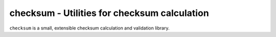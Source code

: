 checksum - Utilities for checksum calculation
=============================================

``checksum`` is a small, extensible checksum calculation and validation 
library.
